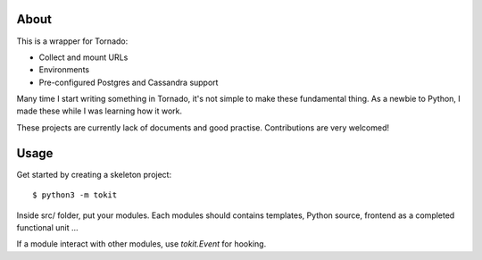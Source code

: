 About
-----

This is a wrapper for Tornado:

* Collect and mount URLs
* Environments
* Pre-configured Postgres and Cassandra support

Many time I start writing something in Tornado, it's not simple to make these fundamental thing.
As a newbie to Python, I made these while I was learning how it work.

These projects are currently lack of documents and good practise. Contributions are very welcomed!

Usage
-----

Get started by creating a skeleton project::

    $ python3 -m tokit

Inside src/ folder, put your modules.
Each modules should contains templates, Python source, frontend as a completed functional unit ...

If a module interact with other modules, use `tokit.Event` for hooking.
